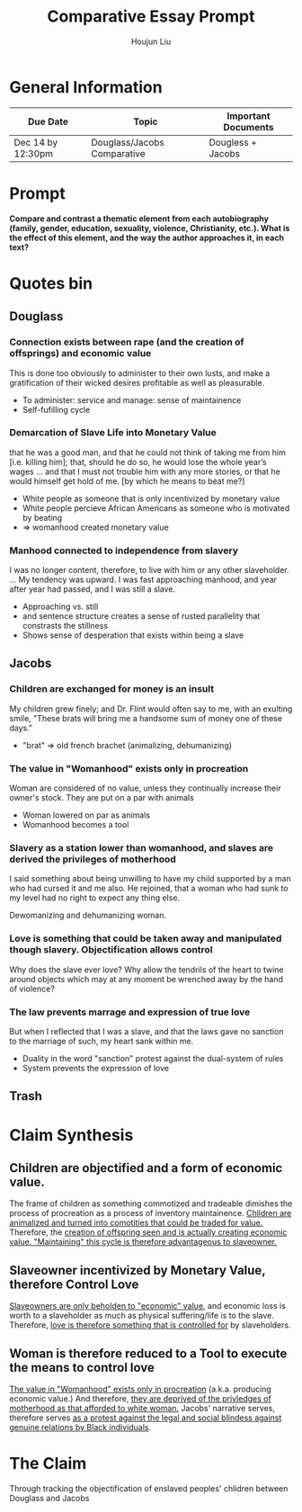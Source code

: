 #+TITLE: Comparative Essay Prompt
#+AUTHOR: Houjun Liu
#+SOURCE:
#+COURSE:

* General Information
  | Due Date          | Topic                       | Important Documents |
  |-------------------+-----------------------------+---------------------|
  | Dec 14 by 12:30pm | Douglass/Jacobs Comparative | Dougless + Jacobs   |

* Prompt
  *Compare and contrast a thematic element from each autobiography (family, gender, education, sexuality, violence, Christianity, etc.). What is the effect of this element, and the way the author approaches it, in each text?*

* Quotes bin

** Douglass

*** Connection exists between rape (and the creation of offsprings) and economic value
:PROPERTIES:
:ID:       9D2F1AE4-24CE-4629-A023-672C32996450
:END:
This is done too obviously to administer to their own lusts, and make a gratification of their wicked desires profitable as well as pleasurable.

- To administer: service and manage: sense of maintainence
- Self-fufilling cycle

*** Demarcation of Slave Life into Monetary Value
:PROPERTIES:
:ID:       C554431F-B079-49A8-824D-0B169E29E064
:END:
that he was a good man, and that he could not think of taking me from him [i.e. killing him]; that, should he do so, he would lose the whole year’s wages ... and that I must not trouble him with any more stories, or that he would himself get hold of me. [by which he means to beat me?] 

- White people as someone that is only incentivized by monetary value
- White people percieve African Americans as someone who is motivated by beating
- => womanhood created monetary value

*** Manhood connected to independence from slavery
I was no longer content, therefore, to live with him or any other slaveholder. ... My tendency was upward. I was fast approaching manhood, and year after year had passed, and I was still a slave.

- Approaching vs. still
- and sentence structure creates a sense of rusted parallelity that constrasts the stillness
- Shows sense of desperation that exists within being a slave

** Jacobs

*** Children are exchanged for money is an insult
:PROPERTIES:
:ID:       268A6E50-E7A4-403B-81AE-105C9710263A
:END:
My children grew finely; and Dr. Flint would often say to me, with an exulting smile, "These brats will bring me a handsome sum of money one of these days."

- "brat" => old french brachet (animalizing, dehumanizing)

*** The value in "Womanhood" exists only in procreation
:PROPERTIES:
:ID:       0FDBF577-D415-4DBE-9FDE-A9EFE500EBD3
:END:
Woman are considered of no value, unless they continually increase their owner's stock. They are put on a par with animals

- Woman lowered on par as animals
- Womanhood becomes a tool

*** Slavery as a station lower than womanhood, and slaves are derived the privileges of motherhood
:PROPERTIES:
:ID:       82624FEF-9108-45BE-A7E1-7B15CB7A0B78
:END:
I said something about being unwilling to have my child supported by a man who had cursed it and me also. He rejoined, that a woman who had sunk to my level had no right to expect any thing else.

Dewomanizing and dehumanizing woman.

*** Love is something that could be taken away and manipulated though slavery. Objectification allows control
:PROPERTIES:
:ID:       D9DB4729-FDCE-483F-AD81-AA443A905001
:END:
Why does the slave ever love? Why allow the tendrils of the heart to twine around objects which may at any moment be wrenched away by the hand of violence?

*** The law prevents marrage and expression of true love
:PROPERTIES:
:ID:       8E426BDB-8F83-4EFD-BFD8-5795C28EBB9F
:END:
But when I reflected that I was a slave, and that the laws gave no sanction to the marriage of such, my heart sank within me.

- Duality in the word "sanction" protest against the dual-system of rules
- System prevents the expression of love

** Trash
# *** The "lack" is modified more strongly than the cleanliness, that the niceness of north is much more emphasized when the imagery of the south is in mind
# Every thing looked clean, new and beautiful. I saw few or no dilapidated houses, with poverty-stricken inmates; no half-naked children and barefooted women

# *** Children of common "Father" => that all that are African Amercians still carry mark of slavery
# Without home and without friends, in the midst of thousands of my own brethren—children of a common Father, and yet I dared not to unfold to any one of them my sad condition


* Claim Synthesis

** Children are objectified and a form of economic value.
The frame of children as something commotized and tradeable dimishes the process of procreation as a process of inventory maintainence. [[id:268A6E50-E7A4-403B-81AE-105C9710263A][Children are animalized and turned into comotities that could be traded for value.]] Therefore, the [[id:9D2F1AE4-24CE-4629-A023-672C32996450][creation of offspring seen and is actually creating economic value. "Maintaining" this cycle is therefore advantageous to slaveowner.]]

** Slaveowner incentivized by Monetary Value, therefore Control Love
[[id:C554431F-B079-49A8-824D-0B169E29E064][Slaveowners are only beholden to "economic" value]], and economic loss is worth to a slaveholder as much as physical suffering/life is to the slave. Therefore, [[id:D9DB4729-FDCE-483F-AD81-AA443A905001][love is therefore something that is controlled for]] by slaveholders.

** Woman is therefore reduced to a Tool to execute the means to control love
[[id:0FDBF577-D415-4DBE-9FDE-A9EFE500EBD3][The value in "Womanhood" exists only in procreation]] (a.k.a. producing economic value.) And therefore, [[id:82624FEF-9108-45BE-A7E1-7B15CB7A0B78][they are deprived of the privledges of motherhood as that afforded to white woman.]] Jacobs' narrative serves, therefore serves [[id:8E426BDB-8F83-4EFD-BFD8-5795C28EBB9F][as a protest against the legal and social blindess against genuine relations by Black individuals]].


* The Claim
Through tracking the objectification of enslaved peoples' chlidren between Douglass and Jacobs
